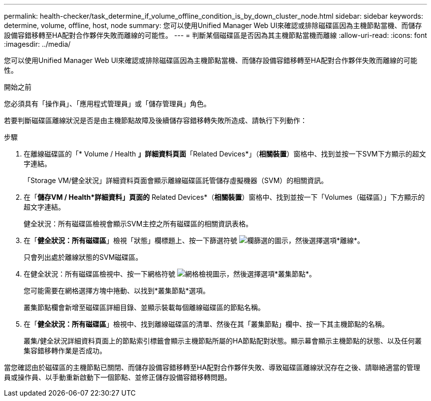 ---
permalink: health-checker/task_determine_if_volume_offline_condition_is_by_down_cluster_node.html 
sidebar: sidebar 
keywords: determine, volume, offline, host, node 
summary: 您可以使用Unified Manager Web UI來確認或排除磁碟區因為主機節點當機、而儲存設備容錯移轉至HA配對合作夥伴失敗而離線的可能性。 
---
= 判斷某個磁碟區是否因為其主機節點當機而離線
:allow-uri-read: 
:icons: font
:imagesdir: ../media/


[role="lead"]
您可以使用Unified Manager Web UI來確認或排除磁碟區因為主機節點當機、而儲存設備容錯移轉至HA配對合作夥伴失敗而離線的可能性。

.開始之前
您必須具有「操作員」、「應用程式管理員」或「儲存管理員」角色。

若要判斷磁碟區離線狀況是否是由主機節點故障及後續儲存容錯移轉失敗所造成、請執行下列動作：

.步驟
. 在離線磁碟區的「* Volume / Health *」詳細資料頁面*「Related Devices*」（*相關裝置*）窗格中、找到並按一下SVM下方顯示的超文字連結。
+
「Storage VM/健全狀況」詳細資料頁面會顯示離線磁碟區託管儲存虛擬機器（SVM）的相關資訊。

. 在「*儲存VM / Health*詳細資料」頁面的* Related Devices*（*相關裝置*）窗格中、找到並按一下「Volumes（磁碟區）」下方顯示的超文字連結。
+
健全狀況：所有磁碟區檢視會顯示SVM主控之所有磁碟區的相關資訊表格。

. 在「*健全狀況：所有磁碟區*」檢視「狀態」欄標題上、按一下篩選符號 image:../media/filtericon_um60.png["欄篩選的圖示"]，然後選擇選項*離線*。
+
只會列出處於離線狀態的SVM磁碟區。

. 在健全狀況：所有磁碟區檢視中、按一下網格符號 image:../media/gridviewicon.gif["網格檢視圖示"]，然後選擇選項*叢集節點*。
+
您可能需要在網格選擇方塊中捲動、以找到*叢集節點*選項。

+
叢集節點欄會新增至磁碟區詳細目錄、並顯示裝載每個離線磁碟區的節點名稱。

. 在「*健全狀況：所有磁碟區*」檢視中、找到離線磁碟區的清單、然後在其「叢集節點」欄中、按一下其主機節點的名稱。
+
叢集/健全狀況詳細資料頁面上的節點索引標籤會顯示主機節點所屬的HA節點配對狀態。顯示幕會顯示主機節點的狀態、以及任何叢集容錯移轉作業是否成功。



當您確認由於磁碟區的主機節點已關閉、而儲存設備容錯移轉至HA配對合作夥伴失敗、導致磁碟區離線狀況存在之後、請聯絡適當的管理員或操作員、以手動重新啟動下一個節點、並修正儲存設備容錯移轉問題。
